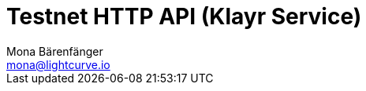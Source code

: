 = Testnet HTTP API (Klayr Service)
Mona Bärenfänger <mona@lightcurve.io>
:description: Interactive HTTP API reference of Klayr Service (Testnet).
:page-layout: swagger
:page-swagger-url: https://testnet-service.liskscan.com/api/v3/spec
